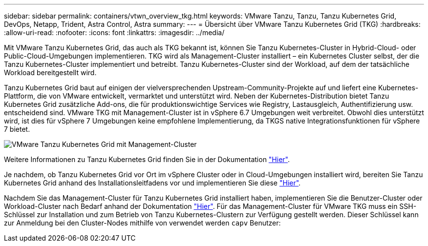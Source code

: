 ---
sidebar: sidebar 
permalink: containers/vtwn_overview_tkg.html 
keywords: VMware Tanzu, Tanzu, Tanzu Kubernetes Grid, DevOps, Netapp, Trident, Astra Control, Astra 
summary:  
---
= Übersicht über VMware Tanzu Kubernetes Grid (TKG)
:hardbreaks:
:allow-uri-read: 
:nofooter: 
:icons: font
:linkattrs: 
:imagesdir: ../media/


[role="lead"]
Mit VMware Tanzu Kubernetes Grid, das auch als TKG bekannt ist, können Sie Tanzu Kubernetes-Cluster in Hybrid-Cloud- oder Public-Cloud-Umgebungen implementieren. TKG wird als Management-Cluster installiert – ein Kubernetes Cluster selbst, der die Tanzu Kubernetes-Cluster implementiert und betreibt. Tanzu Kubernetes-Cluster sind der Workload, auf dem der tatsächliche Workload bereitgestellt wird.

Tanzu Kubernetes Grid baut auf einigen der vielversprechenden Upstream-Community-Projekte auf und liefert eine Kubernetes-Plattform, die von VMware entwickelt, vermarktet und unterstützt wird. Neben der Kubernetes-Distribution bietet Tanzu Kubernetes Grid zusätzliche Add-ons, die für produktionswichtige Services wie Registry, Lastausgleich, Authentifizierung usw. entscheidend sind. VMware TKG mit Management-Cluster ist in vSphere 6.7 Umgebungen weit verbreitet. Obwohl dies unterstützt wird, ist dies für vSphere 7 Umgebungen keine empfohlene Implementierung, da TKGS native Integrationsfunktionen für vSphere 7 bietet.

image:vtwn_image02.png["VMware Tanzu Kubernetes Grid mit Management-Cluster"]

Weitere Informationen zu Tanzu Kubernetes Grid finden Sie in der Dokumentation link:https://docs.vmware.com/en/VMware-Tanzu-Kubernetes-Grid/1.5/vmware-tanzu-kubernetes-grid-15/GUID-release-notes.html["Hier"^].

Je nachdem, ob Tanzu Kubernetes Grid vor Ort im vSphere Cluster oder in Cloud-Umgebungen installiert wird, bereiten Sie Tanzu Kubernetes Grid anhand des Installationsleitfadens vor und implementieren Sie diese link:https://docs.vmware.com/en/VMware-Tanzu-Kubernetes-Grid/1.5/vmware-tanzu-kubernetes-grid-15/GUID-mgmt-clusters-prepare-deployment.html["Hier"^].

Nachdem Sie das Management-Cluster für Tanzu Kubernetes Grid installiert haben, implementieren Sie die Benutzer-Cluster oder Workload-Cluster nach Bedarf anhand der Dokumentation link:https://docs.vmware.com/en/VMware-Tanzu-Kubernetes-Grid/1.5/vmware-tanzu-kubernetes-grid-15/GUID-tanzu-k8s-clusters-index.html["Hier"^]. Für das Management-Cluster für VMware TKG muss ein SSH-Schlüssel zur Installation und zum Betrieb von Tanzu Kubernetes-Clustern zur Verfügung gestellt werden. Dieser Schlüssel kann zur Anmeldung bei den Cluster-Nodes mithilfe von verwendet werden `capv` Benutzer:
